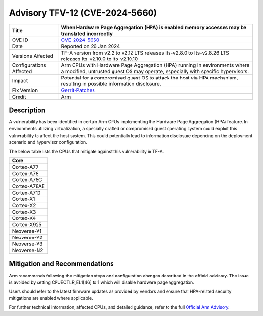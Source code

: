 Advisory TFV-12 (CVE-2024-5660)
================================

+----------------+--------------------------------------------------------------+
| Title          | When Hardware Page Aggregation (HPA) is enabled memory       |
|                | accesses may be translated incorrectly.                      |
+================+==============================================================+
| CVE ID         | `CVE-2024-5660`_                                             |
+----------------+--------------------------------------------------------------+
| Date           | Reported on 26 Jan 2024                                      |
+----------------+--------------------------------------------------------------+
| Versions       | TF-A version from v2.2 to v2.12                              |
| Affected       | LTS releases lts-v2.8.0 to lts-v2.8.26                       |
|                | LTS releases lts-v2.10.0 to lts-v2.10.10                     |
+----------------+--------------------------------------------------------------+
| Configurations | Arm CPUs with Hardware Page Aggregation (HPA) running in     |
| Affected       | environments where a modified, untrusted guest OS may        |
|                | operate, especially with specific hypervisors.               |
+----------------+--------------------------------------------------------------+
| Impact         | Potential for a compromised guest OS to attack the host via  |
|                | HPA mechanism, resulting in possible information disclosure. |
+----------------+--------------------------------------------------------------+
| Fix Version    | `Gerrit-Patches`_                                            |
+----------------+--------------------------------------------------------------+
| Credit         | Arm                                                          |
+----------------+--------------------------------------------------------------+

Description
-----------

A vulnerability has been identified in certain Arm CPUs implementing the
Hardware Page Aggregation (HPA) feature. In environments utilizing virtualization,
a specially crafted or compromised guest operating system could exploit this
vulnerability to affect the host system. This could potentially lead to information
disclosure depending on the deployment scenario and hypervisor configuration.

The below table lists the CPUs that mitigate against this vulnerability in TF-A.

+---------------+
| **Core**      |
+---------------+
| Cortex-A77    |
+---------------+
| Cortex-A78    |
+---------------+
| Cortex-A78C   |
+---------------+
| Cortex-A78AE  |
+---------------+
| Cortex-A710   |
+---------------+
| Cortex-X1     |
+---------------+
| Cortex-X2     |
+---------------+
| Cortex-X3     |
+---------------+
| Cortex-X4     |
+---------------+
| Cortex-X925   |
+---------------+
| Neoverse-V1   |
+---------------+
| Neoverse-V2   |
+---------------+
| Neoverse-V3   |
+---------------+
| Neoverse-N2   |
+---------------+

Mitigation and Recommendations
------------------------------

Arm recommends following the mitigation steps and configuration changes described in the
official advisory. The issue is avoided by setting CPUECTLR_EL1[46] to 1 which will
disable hardware page aggregation.

Users should refer to the latest firmware updates as provided by vendors
and ensure that HPA-related security mitigations are enabled where applicable.

For further technical information, affected CPUs, and detailed guidance, refer to the
full `Official Arm Advisory`_.

.. _CVE-2024-5660: https://cve.mitre.org/cgi-bin/cvename.cgi?name=CVE-2024-5660
.. _Gerrit-Patches: https://review.trustedfirmware.org/q/topic:%22sm/fix_erratum%22
.. _Official Arm Advisory: https://developer.arm.com/documentation/110324/latest
